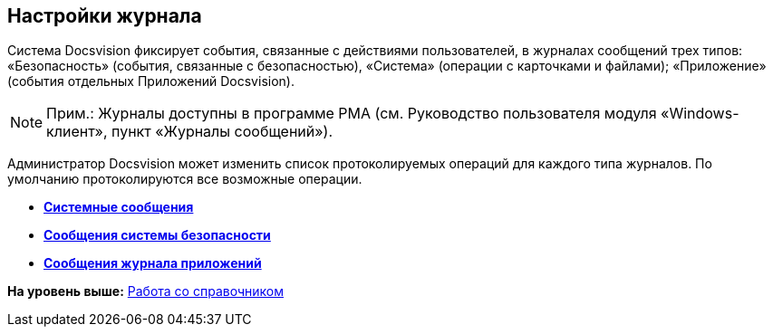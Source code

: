 [[ariaid-title1]]
== Настройки журнала

Система Docsvision фиксирует события, связанные с действиями пользователей, в журналах сообщений трех типов: «Безопасность» (события, связанные с безопасностью), «Система» (операции с карточками и файлами); «Приложение» (события отдельных Приложений Docsvision).

[NOTE]
====
[.note__title]#Прим.:# Журналы доступны в программе РМА (см. Руководство пользователя модуля «Windows-клиент», пункт «Журналы сообщений»).
====

Администратор Docsvision может изменить список протоколируемых операций для каждого типа журналов. По умолчанию протоколируются все возможные операции.

* *xref:../topics/DS_LogSettings_system.adoc[Системные сообщения]* +
* *xref:../topics/DS_LogSettings_security.adoc[Сообщения системы безопасности]* +
* *xref:../topics/DS_LogSettings_applications.adoc[Сообщения журнала приложений]* +

*На уровень выше:* xref:../topics/DS_Work.adoc[Работа со справочником]
